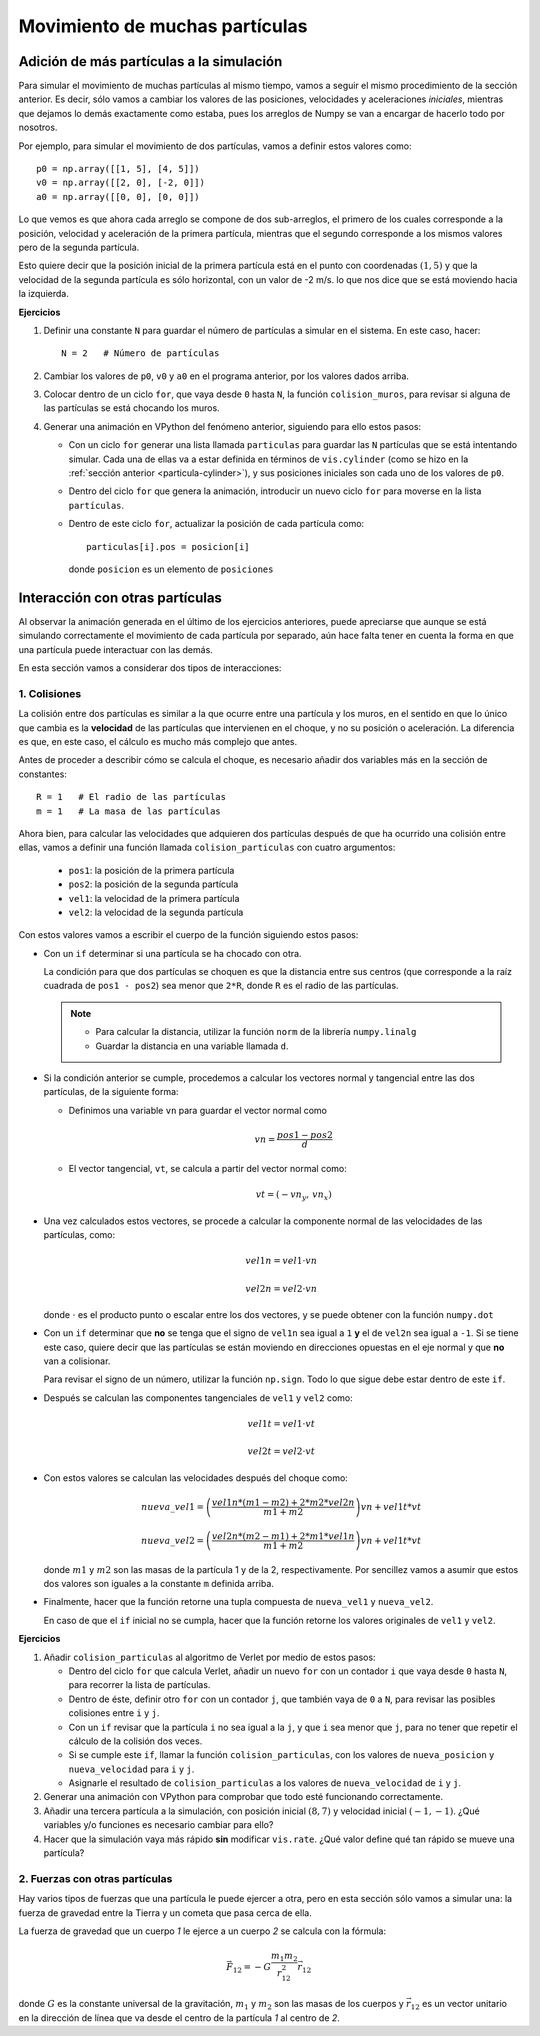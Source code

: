 .. -*- mode: rst; mode: flyspell; mode: auto-fill; mode: wiki-nav-*-

===============================
Movimiento de muchas partículas
===============================


Adición de más partículas a la simulación
-----------------------------------------

Para simular el movimiento de muchas partículas al mismo tiempo, vamos a seguir
el mismo procedimiento de la sección anterior. Es decir, sólo vamos a cambiar
los valores de las posiciones, velocidades y aceleraciones *iniciales*,
mientras que dejamos lo demás exactamente como estaba, pues los arreglos de
Numpy se van a encargar de hacerlo todo por nosotros.

Por ejemplo, para simular el movimiento de dos partículas, vamos a definir
estos valores como::

  p0 = np.array([[1, 5], [4, 5]])
  v0 = np.array([[2, 0], [-2, 0]])
  a0 = np.array([[0, 0], [0, 0]])

Lo que vemos es que ahora cada arreglo se compone de dos sub-arreglos, el
primero de los cuales corresponde a la posición, velocidad y aceleración de la
primera partícula, mientras que el segundo corresponde a los mismos valores
pero de la segunda partícula.

Esto quiere decir que la posición inicial de la primera partícula está en el
punto con coordenadas :math:`(1, 5)` y que la velocidad de la segunda partícula
es sólo horizontal, con un valor de -2 m/s. lo que nos dice que se está
moviendo hacia la izquierda.

**Ejercicios**

#. Definir una constante ``N`` para guardar el número de partículas a simular
   en el sistema. En este caso, hacer::

     N = 2   # Número de partículas

#. Cambiar los valores de ``p0``, ``v0`` y ``a0`` en el programa anterior, por
   los valores dados arriba.

#. Colocar dentro de un ciclo ``for``, que vaya desde ``0`` hasta ``N``, la
   función ``colision_muros``, para revisar si alguna de las partículas se está
   chocando los muros.

#. Generar una animación en VPython del fenómeno anterior, siguiendo para ello
   estos pasos:

   * Con un ciclo ``for`` generar una lista llamada ``particulas`` para guardar
     las ``N`` partículas que se está intentando simular. Cada una de ellas va
     a estar definida en términos de ``vis.cylinder`` (como se hizo en la
     :ref:`sección anterior <particula-cylinder>`), y sus posiciones iniciales
     son cada uno de los valores de ``p0``.

   * Dentro del ciclo ``for`` que genera la animación, introducir un nuevo
     ciclo ``for`` para moverse en la lista ``partículas``.

   * Dentro de este ciclo ``for``, actualizar la posición de cada partícula
     como::

       particulas[i].pos = posicion[i]

     donde ``posicion`` es un elemento de ``posiciones``


Interacción con otras partículas
--------------------------------

Al observar la animación generada en el último de los ejercicios anteriores,
puede apreciarse que aunque se está simulando correctamente el movimiento de
cada partícula por separado, aún hace falta tener en cuenta la forma en que una
partícula puede interactuar con las demás.

En esta sección vamos a considerar dos tipos de interacciones:

1. Colisiones
~~~~~~~~~~~~~

La colisión entre dos partículas es similar a la que ocurre entre una partícula
y los muros, en el sentido en que lo único que cambia es la **velocidad** de
las partículas que intervienen en el choque, y no su posición o aceleración. La
diferencia es que, en este caso, el cálculo es mucho más complejo que antes.

Antes de proceder a describir cómo se calcula el choque, es necesario añadir
dos variables más en la sección de constantes::

  R = 1   # El radio de las partículas
  m = 1   # La masa de las partículas

Ahora bien, para calcular las velocidades que adquieren dos partículas después
de que ha ocurrido una colisión entre ellas, vamos a definir una función
llamada ``colision_particulas`` con cuatro argumentos:

  * ``pos1``: la posición de la primera partícula
  * ``pos2``: la posición de la segunda partícula
  * ``vel1``: la velocidad de la primera partícula
  * ``vel2``: la velocidad de la segunda partícula

Con estos valores vamos a escribir el cuerpo de la función siguiendo estos
pasos:

* Con un ``if`` determinar si una partícula se ha chocado con otra.

  La condición para que dos partículas se choquen es que la distancia entre sus
  centros (que corresponde a la raíz cuadrada de ``pos1 - pos2``) sea menor que
  ``2*R``, donde ``R`` es el radio de las partículas.

  .. note::

     + Para calcular la distancia, utilizar la función ``norm`` de la librería
       ``numpy.linalg``

     + Guardar la distancia en una variable llamada ``d``.

* Si la condición anterior se cumple, procedemos a calcular los vectores normal
  y tangencial entre las dos partículas, de la siguiente forma:

  + Definimos una variable ``vn`` para guardar el vector normal como

    .. math::

       vn = \frac{pos1 - pos2}{d}

  + El vector tangencial, ``vt``, se calcula a partir del vector normal como:

    .. math::

       vt = (-vn_{y},\, vn_{x})

* Una vez calculados estos vectores, se procede a calcular la componente normal
  de las velocidades de las partículas, como:

  .. math::

     vel1n = vel1 \cdot vn

     vel2n = vel2 \cdot vn

  donde :math:`\cdot` es el producto punto o escalar entre los dos vectores, y
  se puede obtener con la función ``numpy.dot``

* Con un ``if`` determinar que **no** se tenga que el signo de ``vel1n`` sea
  igual a ``1`` **y** el de ``vel2n`` sea igual a ``-1``. Si se tiene este
  caso, quiere decir que las partículas se están moviendo en direcciones
  opuestas en el eje normal y que **no** van a colisionar.

  Para revisar el signo de un número, utilizar la función ``np.sign``. Todo lo
  que sigue debe estar dentro de este ``if``.

* Después se calculan las componentes tangenciales de ``vel1`` y ``vel2`` como:

  .. math::

     vel1t = vel1 \cdot vt

     vel2t = vel2 \cdot vt

* Con estos valores se calculan las velocidades después del choque como:

  .. math::

     nueva\_vel1 = \left( \frac{vel1n * (m1 - m2) + 2 * m2 * vel2n}{m1 + m2}
                   \right) vn + vel1t * vt

     nueva\_vel2 = \left( \frac{vel2n * (m2 - m1) + 2 * m1 * vel1n}{m1 + m2}
                   \right) vn + vel1t * vt

  donde :math:`m1` y :math:`m2` son las masas de la partícula 1 y de la 2,
  respectivamente. Por sencillez vamos a asumir que estos dos valores son
  iguales a la constante ``m`` definida arriba.

* Finalmente, hacer que la función retorne una tupla compuesta de
  ``nueva_vel1`` y ``nueva_vel2``.

  En caso de que el ``if`` inicial no se cumpla, hacer que la función retorne
  los valores originales de ``vel1`` y ``vel2``.

**Ejercicios**

#. Añadir ``colision_particulas`` al algoritmo de Verlet por medio de estos
   pasos:

   * Dentro del ciclo ``for`` que calcula Verlet, añadir un nuevo ``for`` con
     un contador ``i`` que vaya desde ``0`` hasta ``N``, para recorrer la lista
     de partículas.

   * Dentro de éste, definir otro ``for`` con un contador ``j``, que también
     vaya de ``0`` a ``N``, para revisar las posibles colisiones entre ``i`` y
     ``j``.

   * Con un ``if`` revisar que la partícula ``i`` no sea igual a la ``j``, y
     que ``i`` sea menor que ``j``, para no tener que repetir el cálculo de la
     colisión dos veces.

   * Si se cumple este ``if``, llamar la función ``colision_particulas``, con
     los valores de ``nueva_posicion`` y ``nueva_velocidad`` para ``i`` y
     ``j``.

   * Asignarle el resultado de ``colision_particulas`` a los valores de
     ``nueva_velocidad`` de ``i`` y ``j``.

#. Generar una animación con VPython para comprobar que todo esté funcionando
   correctamente.

#. Añadir una tercera partícula a la simulación, con posición inicial
   :math:`(8,7)` y velocidad inicial :math:`(-1,-1)`. ¿Qué variables y/o
   funciones es necesario cambiar para ello?

#. Hacer que la simulación vaya más rápido **sin** modificar ``vis.rate``. ¿Qué
   valor define qué tan rápido se mueve una partícula?


2. Fuerzas con otras partículas
~~~~~~~~~~~~~~~~~~~~~~~~~~~~~~~

Hay varios tipos de fuerzas que una partícula le puede ejercer a otra, pero en
esta sección sólo vamos a simular una: la fuerza de gravedad entre la Tierra y
un cometa que pasa cerca de ella.

La fuerza de gravedad que un cuerpo *1* le ejerce a un cuerpo *2* se calcula
con la fórmula:

.. math::

   \vec{F}_{12} = - G \frac{m_{1}m_{2}}{r_{12}^{2}} \vec{r}_{12}

donde :math:`G` es la constante universal de la gravitación, :math:`m_1` y
:math:`m_2` son las masas de los cuerpos y :math:`\vec{r}_{12}` es un vector
unitario en la dirección de línea que va desde el centro de la partícula *1* al
centro de *2*.

..  LocalWords:  Numpy array np LocalWords sub math for VPython cylinder ref
..  LocalWords:  numpy linalg vel norm vec vn vt cdot dot if left right Verlet
..  LocalWords:  colision particulas posicion sign

